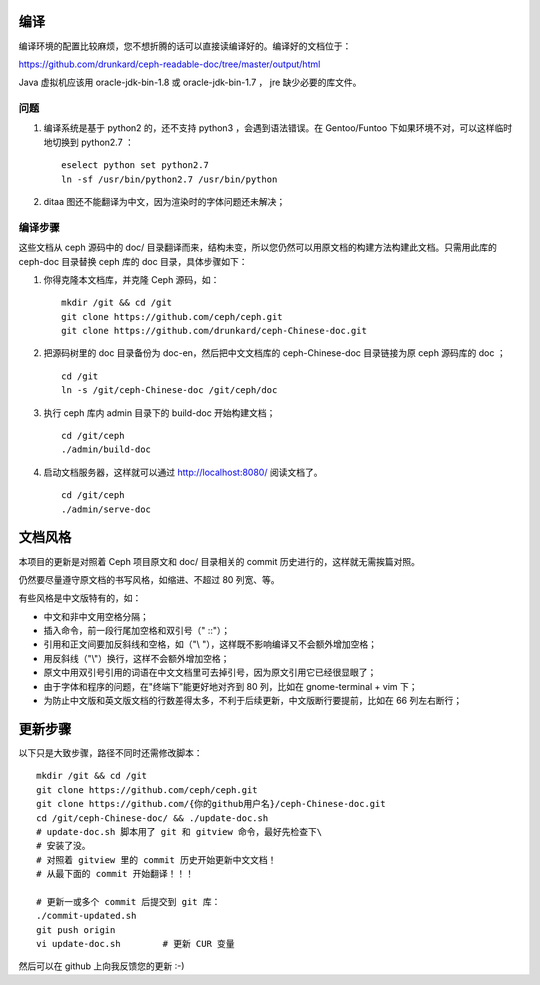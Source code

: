 ====
编译
====

编译环境的配置比较麻烦，您不想折腾的话可以直接读编译好的。编译好的\
文档位于：

https://github.com/drunkard/ceph-readable-doc/tree/master/output/html

Java 虚拟机应该用 oracle-jdk-bin-1.8 或 oracle-jdk-bin-1.7 ， jre \
缺少必要的库文件。


问题
====

#. 编译系统是基于 python2 的，还不支持 python3 ，会遇到语法错误。在 \
   Gentoo/Funtoo 下如果环境不对，可以这样临时地切换到 python2.7 ： ::

	eselect python set python2.7
	ln -sf /usr/bin/python2.7 /usr/bin/python

#. ditaa 图还不能翻译为中文，因为渲染时的字体问题还未解决；


编译步骤
========

这些文档从 ceph 源码中的 doc/ 目录翻译而来，结构未变，所以您仍然可\
以用原文档的构建方法构建此文档。只需用此库的 ceph-doc 目录替换 ceph \
库的 doc 目录，具体步骤如下：

#. 你得克隆本文档库，并克隆 Ceph 源码，如： ::

	mkdir /git && cd /git
	git clone https://github.com/ceph/ceph.git
	git clone https://github.com/drunkard/ceph-Chinese-doc.git

#. 把源码树里的 doc 目录备份为 doc-en，然后把中文文档库的 \
   ceph-Chinese-doc 目录链接为原 ceph 源码库的 doc ； ::

	cd /git
	ln -s /git/ceph-Chinese-doc /git/ceph/doc

#. 执行 ceph 库内 admin 目录下的 build-doc 开始构建文档； ::

	cd /git/ceph
	./admin/build-doc

#. 启动文档服务器，这样就可以通过 http://localhost:8080/ 阅读文档了。 ::

	cd /git/ceph
	./admin/serve-doc


========
文档风格
========

本项目的更新是对照着 Ceph 项目原文和 doc/ 目录相关的 commit 历史进\
行的，这样就无需挨篇对照。

仍然要尽量遵守原文档的书写风格，如缩进、不超过 80 列宽、等。

有些风格是中文版特有的，如：

- 中文和非中文用空格分隔；
- 插入命令，前一段行尾加空格和双引号（" ::"）；
- 引用和正文间要加反斜线和空格，如（"\\ "），这样既不影响编译又不会额外增加空格；
- 用反斜线（"\\"）换行，这样不会额外增加空格；
- 原文中用双引号引用的词语在中文文档里可去掉引号，因为原文引用它已\
  经很显眼了；
- 由于字体和程序的问题，在"终端下”能更好地对齐到 80 列，比如在 \
  gnome-terminal + vim 下；
- 为防止中文版和英文版文档的行数差得太多，不利于后续更新，中文版断\
  行要提前，比如在 66 列左右断行；


========
更新步骤
========

以下只是大致步骤，路径不同时还需修改脚本： ::

	mkdir /git && cd /git
	git clone https://github.com/ceph/ceph.git
	git clone https://github.com/{你的github用户名}/ceph-Chinese-doc.git
	cd /git/ceph-Chinese-doc/ && ./update-doc.sh
	# update-doc.sh 脚本用了 git 和 gitview 命令，最好先检查下\
	# 安装了没。
	# 对照着 gitview 里的 commit 历史开始更新中文文档！
	# 从最下面的 commit 开始翻译！！！

	# 更新一或多个 commit 后提交到 git 库：
	./commit-updated.sh
	git push origin
	vi update-doc.sh	# 更新 CUR 变量

然后可以在 github 上向我反馈您的更新 :-)
